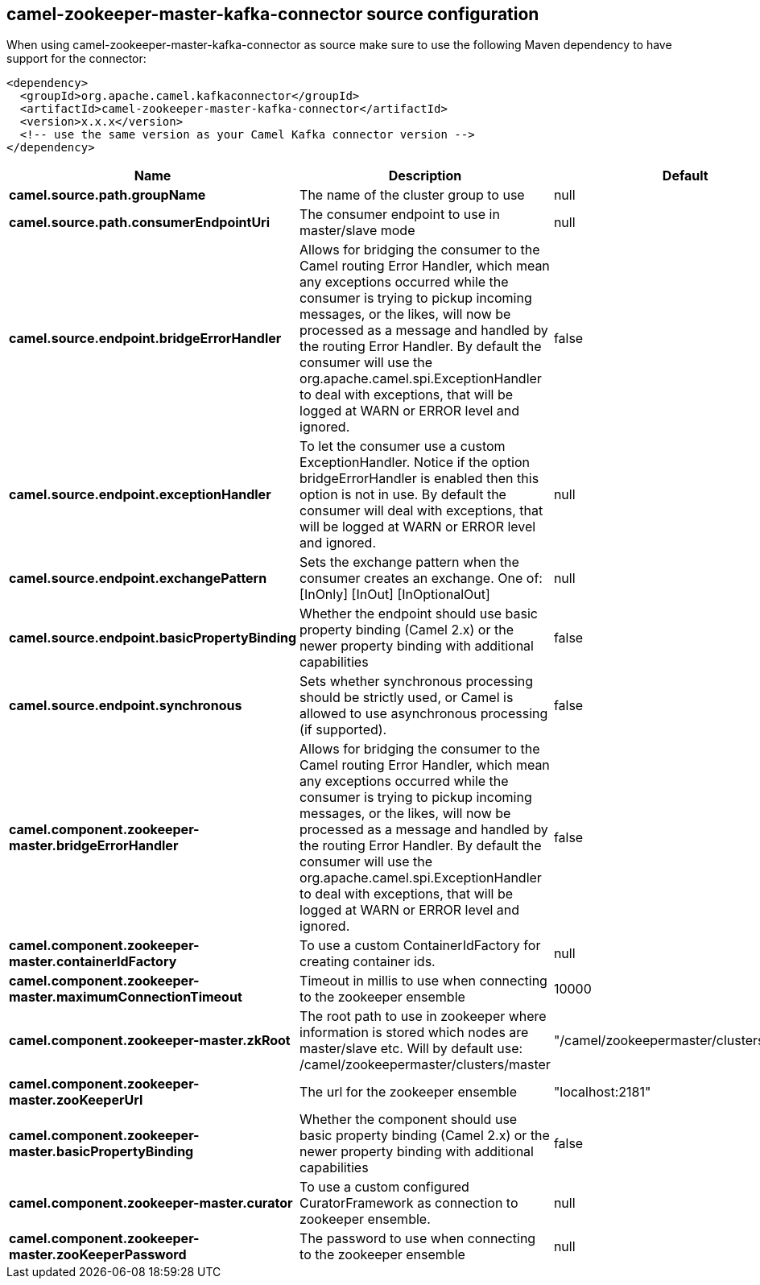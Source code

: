 // kafka-connector options: START
[[camel-zookeeper-master-kafka-connector-source]]
== camel-zookeeper-master-kafka-connector source configuration

When using camel-zookeeper-master-kafka-connector as source make sure to use the following Maven dependency to have support for the connector:

[source,xml]
----
<dependency>
  <groupId>org.apache.camel.kafkaconnector</groupId>
  <artifactId>camel-zookeeper-master-kafka-connector</artifactId>
  <version>x.x.x</version>
  <!-- use the same version as your Camel Kafka connector version -->
</dependency>
----


[width="100%",cols="2,5,^1,2",options="header"]
|===
| Name | Description | Default | Priority
| *camel.source.path.groupName* | The name of the cluster group to use | null | ConfigDef.Importance.HIGH
| *camel.source.path.consumerEndpointUri* | The consumer endpoint to use in master/slave mode | null | ConfigDef.Importance.HIGH
| *camel.source.endpoint.bridgeErrorHandler* | Allows for bridging the consumer to the Camel routing Error Handler, which mean any exceptions occurred while the consumer is trying to pickup incoming messages, or the likes, will now be processed as a message and handled by the routing Error Handler. By default the consumer will use the org.apache.camel.spi.ExceptionHandler to deal with exceptions, that will be logged at WARN or ERROR level and ignored. | false | ConfigDef.Importance.MEDIUM
| *camel.source.endpoint.exceptionHandler* | To let the consumer use a custom ExceptionHandler. Notice if the option bridgeErrorHandler is enabled then this option is not in use. By default the consumer will deal with exceptions, that will be logged at WARN or ERROR level and ignored. | null | ConfigDef.Importance.MEDIUM
| *camel.source.endpoint.exchangePattern* | Sets the exchange pattern when the consumer creates an exchange. One of: [InOnly] [InOut] [InOptionalOut] | null | ConfigDef.Importance.MEDIUM
| *camel.source.endpoint.basicPropertyBinding* | Whether the endpoint should use basic property binding (Camel 2.x) or the newer property binding with additional capabilities | false | ConfigDef.Importance.MEDIUM
| *camel.source.endpoint.synchronous* | Sets whether synchronous processing should be strictly used, or Camel is allowed to use asynchronous processing (if supported). | false | ConfigDef.Importance.MEDIUM
| *camel.component.zookeeper-master.bridgeErrorHandler* | Allows for bridging the consumer to the Camel routing Error Handler, which mean any exceptions occurred while the consumer is trying to pickup incoming messages, or the likes, will now be processed as a message and handled by the routing Error Handler. By default the consumer will use the org.apache.camel.spi.ExceptionHandler to deal with exceptions, that will be logged at WARN or ERROR level and ignored. | false | ConfigDef.Importance.MEDIUM
| *camel.component.zookeeper-master.containerIdFactory* | To use a custom ContainerIdFactory for creating container ids. | null | ConfigDef.Importance.MEDIUM
| *camel.component.zookeeper-master.maximumConnectionTimeout* | Timeout in millis to use when connecting to the zookeeper ensemble | 10000 | ConfigDef.Importance.MEDIUM
| *camel.component.zookeeper-master.zkRoot* | The root path to use in zookeeper where information is stored which nodes are master/slave etc. Will by default use: /camel/zookeepermaster/clusters/master | "/camel/zookeepermaster/clusters/master" | ConfigDef.Importance.MEDIUM
| *camel.component.zookeeper-master.zooKeeperUrl* | The url for the zookeeper ensemble | "localhost:2181" | ConfigDef.Importance.MEDIUM
| *camel.component.zookeeper-master.basicPropertyBinding* | Whether the component should use basic property binding (Camel 2.x) or the newer property binding with additional capabilities | false | ConfigDef.Importance.MEDIUM
| *camel.component.zookeeper-master.curator* | To use a custom configured CuratorFramework as connection to zookeeper ensemble. | null | ConfigDef.Importance.MEDIUM
| *camel.component.zookeeper-master.zooKeeperPassword* | The password to use when connecting to the zookeeper ensemble | null | ConfigDef.Importance.MEDIUM
|===
// kafka-connector options: END

